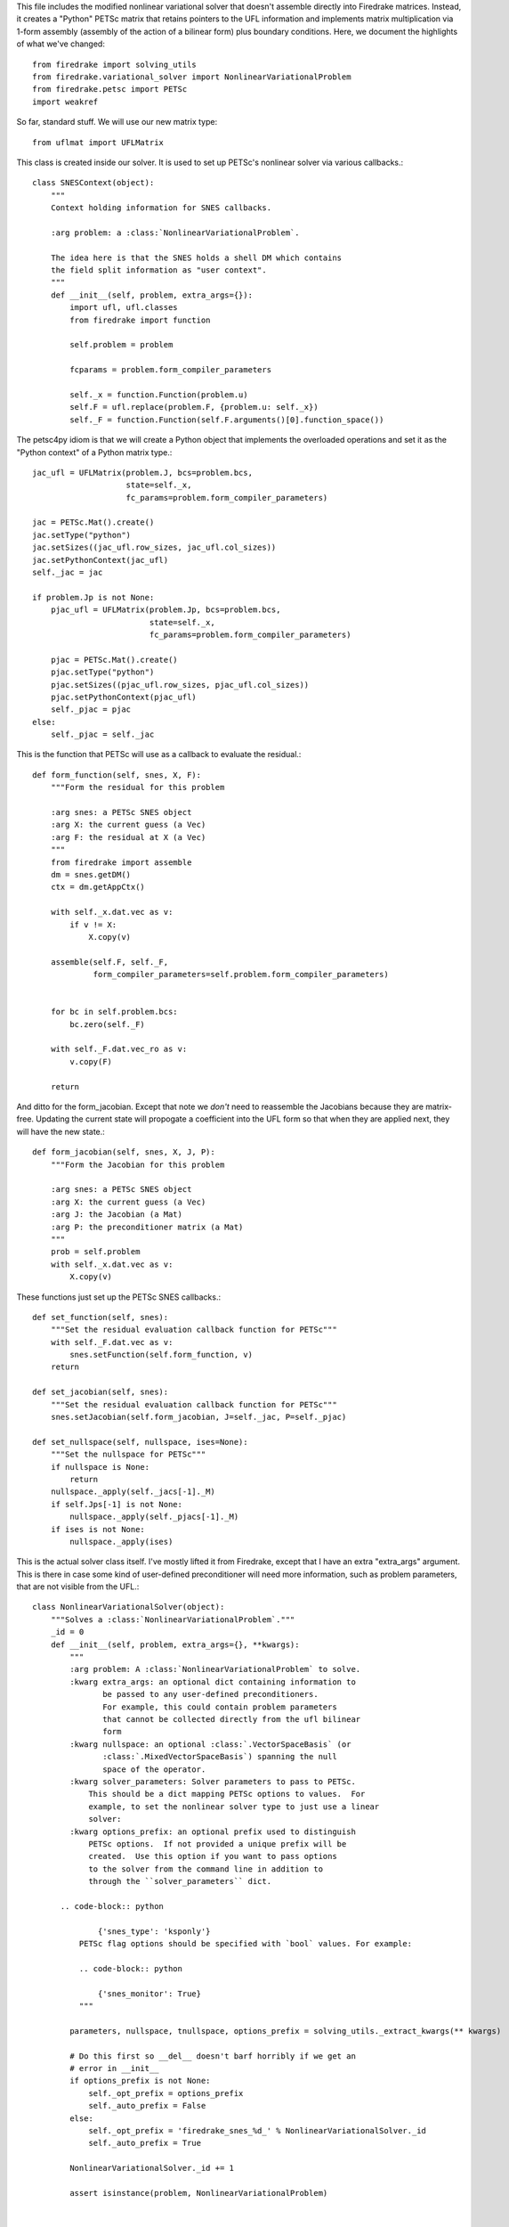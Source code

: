 This file includes the modified nonlinear variational solver that
doesn't assemble directly into Firedrake matrices.  Instead, it
creates a "Python" PETSc matrix that retains pointers to the UFL
information and implements matrix multiplication via 1-form assembly
(assembly of the action of a bilinear form) plus boundary conditions.
Here, we document the highlights of what we've changed::


  from firedrake import solving_utils
  from firedrake.variational_solver import NonlinearVariationalProblem
  from firedrake.petsc import PETSc
  import weakref

So far, standard stuff.  We will use our new matrix type::
  
  from uflmat import UFLMatrix

This class is created inside our solver.  It is used to set up PETSc's
nonlinear solver via various callbacks.::
  
  class SNESContext(object):
      """
      Context holding information for SNES callbacks.

      :arg problem: a :class:`NonlinearVariationalProblem`.

      The idea here is that the SNES holds a shell DM which contains
      the field split information as "user context".  
      """
      def __init__(self, problem, extra_args={}):
          import ufl, ufl.classes
          from firedrake import function

          self.problem = problem
        
          fcparams = problem.form_compiler_parameters

          self._x = function.Function(problem.u)
          self.F = ufl.replace(problem.F, {problem.u: self._x})
          self._F = function.Function(self.F.arguments()[0].function_space())
        

The petsc4py idiom is that we will create a Python object that
implements the overloaded operations and set it as the "Python
context" of a Python matrix type.::
  
          jac_ufl = UFLMatrix(problem.J, bcs=problem.bcs,
	                      state=self._x,
                              fc_params=problem.form_compiler_parameters)

          jac = PETSc.Mat().create()
          jac.setType("python")
          jac.setSizes((jac_ufl.row_sizes, jac_ufl.col_sizes))
          jac.setPythonContext(jac_ufl)
          self._jac = jac

  	  if problem.Jp is not None:
              pjac_ufl = UFLMatrix(problem.Jp, bcs=problem.bcs,
	                           state=self._x,
                                   fc_params=problem.form_compiler_parameters)

              pjac = PETSc.Mat().create()
              pjac.setType("python")
              pjac.setSizes((pjac_ufl.row_sizes, pjac_ufl.col_sizes))
              pjac.setPythonContext(pjac_ufl)
              self._pjac = pjac
	  else:
	      self._pjac = self._jac

This is the function that PETSc will use as a callback to evaluate the residual.::
	      
      def form_function(self, snes, X, F):
          """Form the residual for this problem

          :arg snes: a PETSc SNES object
          :arg X: the current guess (a Vec)
          :arg F: the residual at X (a Vec)
          """
	  from firedrake import assemble
          dm = snes.getDM()
          ctx = dm.getAppCtx()
        
          with self._x.dat.vec as v:
              if v != X:
                  X.copy(v)

          assemble(self.F, self._F,
                   form_compiler_parameters=self.problem.form_compiler_parameters)
        

          for bc in self.problem.bcs:
              bc.zero(self._F)

          with self._F.dat.vec_ro as v:
              v.copy(F)

          return

And ditto for the form_jacobian.  Except that note we *don't* need to
reassemble the Jacobians because they are matrix-free.  Updating the
current state will propogate a coefficient into the UFL form so that
when they are applied next, they will have the new state.::
  
      def form_jacobian(self, snes, X, J, P):
          """Form the Jacobian for this problem

          :arg snes: a PETSc SNES object
          :arg X: the current guess (a Vec)
          :arg J: the Jacobian (a Mat)
          :arg P: the preconditioner matrix (a Mat)
          """
          prob = self.problem
          with self._x.dat.vec as v:
              X.copy(v)

These functions just set up the PETSc SNES callbacks.::
  
      def set_function(self, snes):
          """Set the residual evaluation callback function for PETSc"""
          with self._F.dat.vec as v:
              snes.setFunction(self.form_function, v)
          return

      def set_jacobian(self, snes):
          """Set the residual evaluation callback function for PETSc"""        
          snes.setJacobian(self.form_jacobian, J=self._jac, P=self._pjac)

      def set_nullspace(self, nullspace, ises=None):
          """Set the nullspace for PETSc"""
          if nullspace is None:
              return
          nullspace._apply(self._jacs[-1]._M)
          if self.Jps[-1] is not None:
              nullspace._apply(self._pjacs[-1]._M)
          if ises is not None:
              nullspace._apply(ises)

This is the actual solver class itself.  I've mostly lifted it from
Firedrake, except that I have an extra "extra_args" argument.  This is
there in case some kind of user-defined preconditioner will need more
information, such as problem parameters, that are not visible from the
UFL.::
        
  class NonlinearVariationalSolver(object):
      """Solves a :class:`NonlinearVariationalProblem`."""
      _id = 0
      def __init__(self, problem, extra_args={}, **kwargs):
          """
          :arg problem: A :class:`NonlinearVariationalProblem` to solve.
          :kwarg extra_args: an optional dict containing information to
                 be passed to any user-defined preconditioners.
                 For example, this could contain problem parameters
                 that cannot be collected directly from the ufl bilinear
                 form
          :kwarg nullspace: an optional :class:`.VectorSpaceBasis` (or
                 :class:`.MixedVectorSpaceBasis`) spanning the null
                 space of the operator.
          :kwarg solver_parameters: Solver parameters to pass to PETSc.
              This should be a dict mapping PETSc options to values.  For
              example, to set the nonlinear solver type to just use a linear
              solver:
          :kwarg options_prefix: an optional prefix used to distinguish
              PETSc options.  If not provided a unique prefix will be
              created.  Use this option if you want to pass options
              to the solver from the command line in addition to
              through the ``solver_parameters`` dict.

        .. code-block:: python

                {'snes_type': 'ksponly'}
            PETSc flag options should be specified with `bool` values. For example:

            .. code-block:: python
  
                {'snes_monitor': True}
            """

          parameters, nullspace, tnullspace, options_prefix = solving_utils._extract_kwargs(** kwargs)
        
          # Do this first so __del__ doesn't barf horribly if we get an
          # error in __init__
          if options_prefix is not None:
              self._opt_prefix = options_prefix
              self._auto_prefix = False
          else:
              self._opt_prefix = 'firedrake_snes_%d_' % NonlinearVariationalSolver._id
              self._auto_prefix = True

          NonlinearVariationalSolver._id += 1

          assert isinstance(problem, NonlinearVariationalProblem)


          # Allow command-line arguments to override dict parameters
          opts = PETSc.Options()
          for k, v in opts.getAll().iteritems():
              if k.startswith(self._opt_prefix):
                  parameters[k[len(self._opt_prefix):]] = v

 
          ctx = SNESContext(problem, extra_args)
  
          self.snes = PETSc.SNES().create()
          self.snes.setOptionsPrefix(self._opt_prefix)

          parameters.setdefault('pc_type', 'none')
                 
          self._problem = problem

          self._ctx = ctx
          self.snes.setDM(problem.dm)

          ctx.set_function(self.snes)
          ctx.set_jacobian(self.snes)
          ctx.set_nullspace(nullspace, problem.J.arguments()[0].function_space()._ises)

          self.parameters = parameters

      def __del__(self):
          # Remove stuff from the options database
          # It's fixed size, so if we don't it gets too big.
          if self._auto_prefix and hasattr(self, '_opt_prefix'):
              opts = PETSc.Options()
              for k in self.parameters.iterkeys():
                  del opts[self._opt_prefix + k]
              delattr(self, '_opt_prefix')

      @property
      def parameters(self):
          return self._parameters

      @parameters.setter
      def parameters(self, val):
          assert isinstance(val, dict), 'Must pass a dict to set parameters'
          self._parameters = val
          solving_utils.update_parameters(self, self.snes)

      def solve(self):
          dm = self.snes.getDM()
          dm.setAppCtx(weakref.proxy(self._ctx))
          #dm.setCreateMatrix(self._ctx.create_matrix)

          # Apply the boundary conditions to the initial guess.
          for bc in self._problem.bcs:
              bc.apply(self._problem.u)

          # User might have updated parameters dict before calling
          # solve, ensure these are passed through to the snes.
          solving_utils.update_parameters(self, self.snes)

          with self._problem.u.dat.vec as v:
              self.snes.solve(None, v)

          solving_utils.check_snes_convergence(self.snes)
